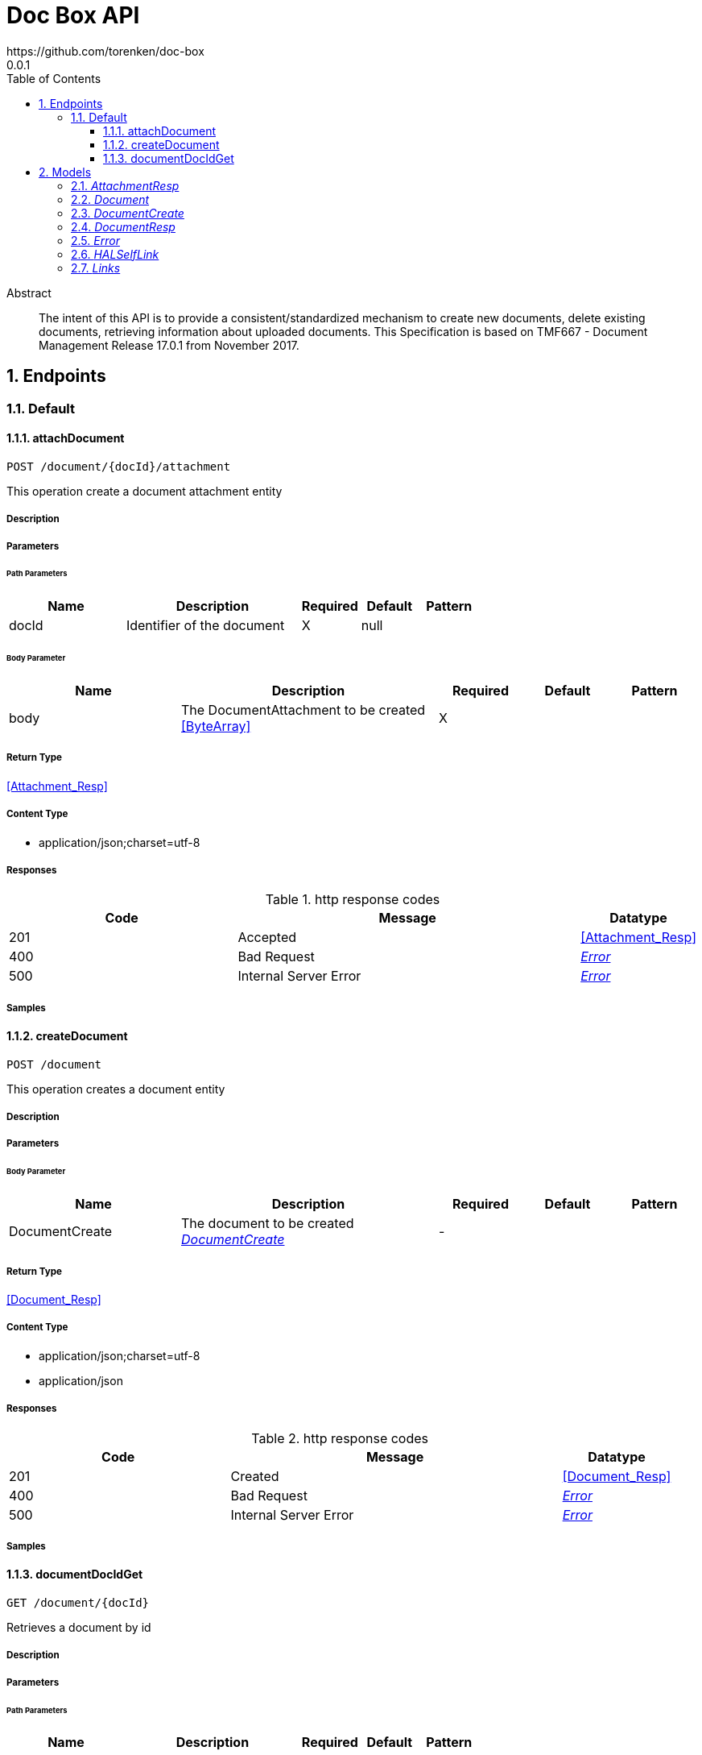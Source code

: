 = Doc Box API
https://github.com/torenken/doc-box
0.0.1
:toc: left
:numbered:
:toclevels: 3
:source-highlighter: highlightjs
:keywords: openapi, rest, Doc Box API
:specDir: ./
:snippetDir: ./
:generator-template: v1 2019-12-20
:info-url: https://openapi-generator.tech
:app-name: Doc Box API

[abstract]
.Abstract
The intent of this API is to provide a consistent/standardized mechanism to create new documents, delete existing documents, retrieving information about uploaded documents. This Specification is based on TMF667 - Document Management Release 17.0.1 from November 2017.


// markup not found, no include::{specDir}intro.adoc[opts=optional]



== Endpoints


[.Default]
=== Default


[.attachDocument]
==== attachDocument

`POST /document/{docId}/attachment`

This operation create a document attachment entity

===== Description




// markup not found, no include::{specDir}document/\{docId\}/attachment/POST/spec.adoc[opts=optional]



===== Parameters

====== Path Parameters

[cols="2,3,1,1,1"]
|===
|Name| Description| Required| Default| Pattern

| docId
| Identifier of the document 
| X
| null
| 

|===

====== Body Parameter

[cols="2,3,1,1,1"]
|===
|Name| Description| Required| Default| Pattern

| body
| The DocumentAttachment to be created <<ByteArray>>
| X
| 
| 

|===





===== Return Type

<<Attachment_Resp>>


===== Content Type

* application/json;charset=utf-8

===== Responses

.http response codes
[cols="2,3,1"]
|===
| Code | Message | Datatype


| 201
| Accepted
|  <<Attachment_Resp>>


| 400
| Bad Request
|  <<Error>>


| 500
| Internal Server Error
|  <<Error>>

|===

===== Samples


// markup not found, no include::{snippetDir}document/\{docId\}/attachment/POST/http-request.adoc[opts=optional]


// markup not found, no include::{snippetDir}document/\{docId\}/attachment/POST/http-response.adoc[opts=optional]



// file not found, no * wiremock data link :document/{docId}/attachment/POST/POST.json[]


ifdef::internal-generation[]
===== Implementation

// markup not found, no include::{specDir}document/\{docId\}/attachment/POST/implementation.adoc[opts=optional]


endif::internal-generation[]


[.createDocument]
==== createDocument

`POST /document`

This operation creates a document entity

===== Description




// markup not found, no include::{specDir}document/POST/spec.adoc[opts=optional]



===== Parameters


====== Body Parameter

[cols="2,3,1,1,1"]
|===
|Name| Description| Required| Default| Pattern

| DocumentCreate
| The document to be created <<DocumentCreate>>
| -
| 
| 

|===





===== Return Type

<<Document_Resp>>


===== Content Type

* application/json;charset=utf-8
* application/json

===== Responses

.http response codes
[cols="2,3,1"]
|===
| Code | Message | Datatype


| 201
| Created
|  <<Document_Resp>>


| 400
| Bad Request
|  <<Error>>


| 500
| Internal Server Error
|  <<Error>>

|===

===== Samples


// markup not found, no include::{snippetDir}document/POST/http-request.adoc[opts=optional]


// markup not found, no include::{snippetDir}document/POST/http-response.adoc[opts=optional]



// file not found, no * wiremock data link :document/POST/POST.json[]


ifdef::internal-generation[]
===== Implementation

// markup not found, no include::{specDir}document/POST/implementation.adoc[opts=optional]


endif::internal-generation[]


[.documentDocIdGet]
==== documentDocIdGet

`GET /document/{docId}`

Retrieves a document by id

===== Description




// markup not found, no include::{specDir}document/\{docId\}/GET/spec.adoc[opts=optional]



===== Parameters

====== Path Parameters

[cols="2,3,1,1,1"]
|===
|Name| Description| Required| Default| Pattern

| docId
| Identifier of the document 
| X
| null
| 

|===






===== Return Type

<<Document_Resp>>


===== Content Type

* application/json

===== Responses

.http response codes
[cols="2,3,1"]
|===
| Code | Message | Datatype


| 200
| OK
|  <<Document_Resp>>


| 404
| Not Found
|  <<Error>>


| 500
| Internal Server Error
|  <<Error>>

|===

===== Samples


// markup not found, no include::{snippetDir}document/\{docId\}/GET/http-request.adoc[opts=optional]


// markup not found, no include::{snippetDir}document/\{docId\}/GET/http-response.adoc[opts=optional]



// file not found, no * wiremock data link :document/{docId}/GET/GET.json[]


ifdef::internal-generation[]
===== Implementation

// markup not found, no include::{specDir}document/\{docId\}/GET/implementation.adoc[opts=optional]


endif::internal-generation[]


[#models]
== Models


[#AttachmentResp]
=== _AttachmentResp_ 



[.fields-AttachmentResp]
[cols="2,1,2,4,1"]
|===
| Field Name| Required| Type| Description| Format

| preSignedUrl
| 
| String 
| The preSigned url the 
|  

|===


[#Document]
=== _Document_ 

This is a document resource allowing meta-data and the information of the document model.

[.fields-Document]
[cols="2,1,2,4,1"]
|===
| Field Name| Required| Type| Description| Format

| type
| 
| String 
| Name of the document type
|  

| name
| 
| String 
| A string used to give a name to the document
|  

|===


[#DocumentCreate]
=== _DocumentCreate_ 

This is the document resource when creating new documents

[.fields-DocumentCreate]
[cols="2,1,2,4,1"]
|===
| Field Name| Required| Type| Description| Format

| type
| 
| String 
| Name of the document type
|  

| name
| 
| String 
| A string used to give a name to the document
|  

|===


[#DocumentResp]
=== _DocumentResp_ 

This is a document resource allowing meta-data and the information of the document model.

[.fields-DocumentResp]
[cols="2,1,2,4,1"]
|===
| Field Name| Required| Type| Description| Format

| _links
| 
| Links 
| 
|  

| id
| X
| String 
| Identifier of the document.
|  

| lifecycleState
| X
| String 
| The lifecycleState of the document, such as Active.
|  

| creationDate
| 
| Date 
| The date and time the document was created.
| date-time 

| type
| 
| String 
| Name of the document type
|  

| name
| 
| String 
| A string used to give a name to the document
|  

|===


[#Error]
=== _Error_ 

Used when an API throws an Error, typically with a HTTP error response-code (4xx, 5xx).

[.fields-Error]
[cols="2,1,2,4,1"]
|===
| Field Name| Required| Type| Description| Format

| code
| X
| String 
| Application specific error code, defined in the API or a common list.
|  

| message
| X
| String 
| More details and corrective actions related to the error which can be shown to a client user.
|  

|===


[#HALSelfLink]
=== _HALSelfLink_ 

Hyperlink reference to the resource itself.

[.fields-HALSelfLink]
[cols="2,1,2,4,1"]
|===
| Field Name| Required| Type| Description| Format

| href
| X
| String 
| URI reference to the resource itself.
|  

|===


[#Links]
=== _Links_ 

Link reference to the resource itself.

[.fields-Links]
[cols="2,1,2,4,1"]
|===
| Field Name| Required| Type| Description| Format

| self
| 
| HALSelfLink 
| 
|  

|===


